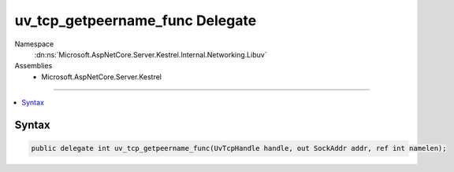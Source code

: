 

uv_tcp_getpeername_func Delegate
================================





Namespace
    :dn:ns:`Microsoft.AspNetCore.Server.Kestrel.Internal.Networking.Libuv`
Assemblies
    * Microsoft.AspNetCore.Server.Kestrel

----

.. contents::
   :local:









Syntax
------

.. code-block:: csharp

    public delegate int uv_tcp_getpeername_func(UvTcpHandle handle, out SockAddr addr, ref int namelen);








.. dn:delegate:: Microsoft.AspNetCore.Server.Kestrel.Internal.Networking.Libuv.uv_tcp_getpeername_func
    :hidden:

.. dn:delegate:: Microsoft.AspNetCore.Server.Kestrel.Internal.Networking.Libuv.uv_tcp_getpeername_func

